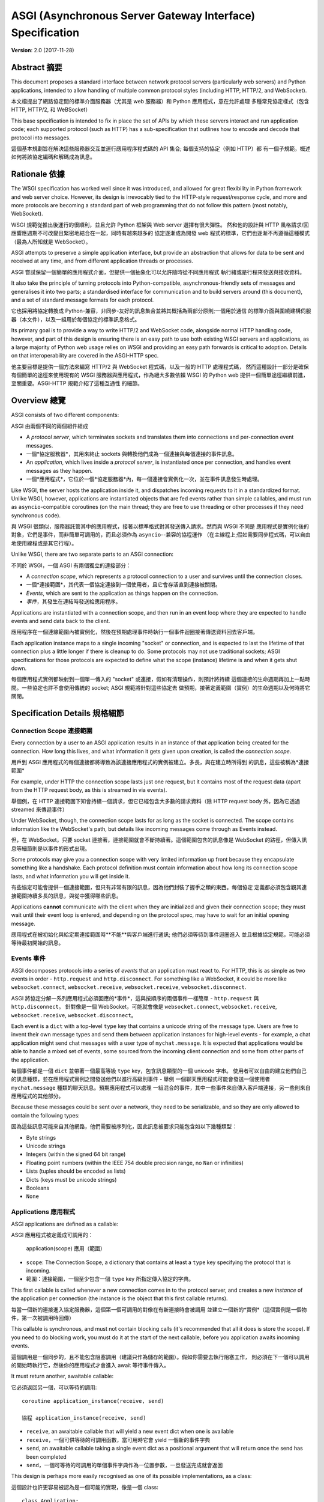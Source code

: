 ==========================================================
ASGI (Asynchronous Server Gateway Interface) Specification
==========================================================

**Version**: 2.0 (2017-11-28)

Abstract 摘要
========

This document proposes a standard interface between network protocol
servers (particularly web servers) and Python applications, intended
to allow handling of multiple common protocol styles (including HTTP, HTTP/2,
and WebSocket).

本文檔提出了網路協定間的標準介面服務器（尤其是 web 服務器）和 Python 應用程式，意在允許處理
多種常見協定樣式（包含 HTTP, HTTP/2, 和 WeBSocket）


This base specification is intended to fix in place the set of APIs by which
these servers interact and run application code;
each supported protocol (such as HTTP) has a sub-specification that outlines
how to encode and decode that protocol into messages.

這個基本規劃旨在解決這些服務器交互並運行應用程序程式碼的 API 集合; 每個支持的協定（例如 HTTP）都
有一個子規範，概述如何將該協定編碼和解碼成為訊息。


Rationale 依據
=========

The WSGI specification has worked well since it was introduced, and
allowed for great flexibility in Python framework and web server choice.
However, its design is irrevocably tied to the HTTP-style
request/response cycle, and more and more protocols are becoming a
standard part of web programming that do not follow this pattern
(most notably, WebSocket).

WSGI 規範從推出後運行的很順利，並且允許 Python 框架與 Web server 選擇有很大彈性。
然和他的設計與 HTTP 風格請求/回應響應週期不可改變且緊密地結合在一起，同時有越來越多的
協定逐漸成為開發 web 程式的標準，它們也逐漸不再遵循這種模式（最為人所知就是 WebSocket）。


ASGI attempts to preserve a simple application interface, but provide
an abstraction that allows for data to be sent and received at any time,
and from different application threads or processes.

ASGI 嘗試保留一個簡單的應用程式介面，但提供一個抽象化可以允許隨時從不同應用程式
執行緒或是行程來發送與接收資料。


It also take the principle of turning protocols into Python-compatible,
asynchronous-friendly sets of messages and generalises it into two parts;
a standardised interface for communication and to build servers around (this
document), and a set of standard message formats for each protocol.

它也採用將協定轉換成 Python-兼容，非同步-友好的訊息集合並將其概括為兩部分原則;一個用於通信
的標準介面與圍繞建構伺服器（本文件），以及一組用於每個協定的標準訊息格式。


Its primary goal is to provide a way to write HTTP/2 and WebSocket code,
alongside normal HTTP handling code, however, and part of this design is
ensuring there is an easy path to use both existing WSGI servers and
applications, as a large majority of Python web usage relies on WSGI and
providing an easy path forwards is critical to adoption. Details on that
interoperability are covered in the ASGI-HTTP spec.

他主要目標是提供一個方法來編寫 HTTP/2 與 WebSocket 程式碼，以及一般的 HTTP 處理程式碼，
然而這種設計一部分是確保有個簡單的途徑來使用現有的 WSGI 服務器與應用程式，作為絕大多數依賴 
WSGI 的 Python web 提供一個簡單途徑繼續前進，至關重要。ASGI-HTTP 規範介紹了這種互通性
的細節。


Overview 總覽
========

ASGI consists of two different components:

ASGI 由兩個不同的兩個組件組成


- A *protocol server*, which terminates sockets and translates them into
  connections and per-connection event messages.

- 一個*協定服務器*，其用來終止 sockets 與轉換他們成為一個連接與每個連接的事件訊息。


- An *application*, which lives inside a *protocol server*, is instantiated
  once per connection, and handles event messages as they happen.

- 一個*應用程式*，它位於一個*協定服務器*內，每一個連接會實例化一次，並在事件訊息發生時處理。


Like WSGI, the server hosts the application inside it, and dispatches incoming
requests to it in a standardized format. Unlike WSGI, however, applications
are instantiated objects that are fed events rather than simple callables,
and must run as ``asyncio``-compatible coroutines (on the main thread;
they are free to use threading or other processes if they need synchronous code).

與 WSGI 很類似，服務器託管其中的應用程式，接著以標準格式對其發送傳入請求。然而與 WSGI 不同是
應用程式是實例化後的對象，它們是事件，而非簡單可調用的，而且必須作為 ``asyncio``--兼容的協程運作
（在主線程上;假如需要同步程式碼，可以自由地使用線程或是其它行程）。


Unlike WSGI, there are two separate parts to an ASGI connection:

不同於 WSGI，一個 ASGI 有兩個獨立的連接部分：


- A *connection scope*, which represents a protocol connection to a user and
  survives until the connection closes.

- 一個*連接範圍*，其代表一個協定連接到一個使用者，且它會存活直到連接被關閉。


- *Events*, which are sent to the application as things happen on the
  connection.

- *事件*，其發生在連結時發送給應用程序。


Applications are instantiated with a connection scope, and then run in an
event loop where they are expected to handle events and send data back to the
client.

應用程序在一個連線範圍內被實例化，然後在預期處理事件時執行一個事件迴圈接著傳送資料回去客戶端。


Each application instance maps to a single incoming "socket" or connection, and
is expected to last the lifetime of that connection plus a little longer if
there is cleanup to do. Some protocols may not use traditional sockets; ASGI
specifications for those protocols are expected to define what the scope
(instance) lifetime is and when it gets shut down.

每個應用程式實例都映射到一個單一傳入的 "socket" 或連接，假如有清理操作，則預計將持續
這個連接的生命週期再加上一點時間。一些協定也許不會使用傳統的 socket; ASGI 規範將針對這些協定去
做預期，接著定義範圍（實例）的生命週期以及何時將它關閉。


Specification Details 規格細節
=====================

Connection Scope 連接範圍
----------------

Every connection by a user to an ASGI application results in an instance of
that application being created for the connection. How long this lives, and
what information it gets given upon creation, is called the *connection scope*.

用戶到 ASGI 應用程式的每個連接都將導致為該連接應用程式的實例被建立。多長，與在建立時所得到
的訊息，這些被稱為*連接範圍*


For example, under HTTP the connection scope lasts just one request, but it
contains most of the request data (apart from the HTTP request body, as this
is streamed in via events).

舉個例，在 HTTP 連接範圍下知會持續一個請求，但它已經包含大多數的請求資料（除 HTTP request 
body 外，因為它透過 streamed 來傳遞事件）


Under WebSocket, though, the connection scope lasts for as long as the socket
is connected. The scope contains information like the WebSocket's path, but
details like incoming messages come through as Events instead.

但，在 WebSocket，只要 socket 連接著，連接範圍就會不斷持續著。這個範圍包含的訊息像是 
WebSocket 的路徑，但傳入訊息等細節則是以事件的形式出現。


Some protocols may give you a connection scope with very limited information up
front because they encapsulate something like a handshake. Each protocol
definition must contain information about how long its connection scope lasts,
and what information you will get inside it.

有些協定可能會提供一個連接範圍，但只有非常有限的訊息，因為他們封裝了握手之類的東西。每個協定
定義都必須包含觀其連接範圍持續多長的訊息，與從中獲得哪些訊息。


Applications **cannot** communicate with the client when they are
initialized and given their connection scope; they must wait until their
event loop is entered, and depending on the protocol spec, may have to
wait for an initial opening message.

應用程式在被初始化與給定期連接範圍時**不能**與客戶端進行通訊; 他們必須等待到事件迴圈進入
並且根據協定規範，可能必須等待最初開始的訊息。


Events 事件
------

ASGI decomposes protocols into a series of *events* that an application must
react to. For HTTP, this is as simple as two events in order - ``http.request``
and ``http.disconnect``. For something like a WebSocket, it could be more like
``websocket.connect``, ``websocket.receive``, ``websocket.receive``,
``websocket.disconnect``.

ASGI 將協定分解一系列應用程式必須回應的*事件*，這與按順序的兩個事件一樣簡單 - ``http.request``
與 ``http.disconnect``。 針對像是一個 WebSocket，可能就會像是 ``websocket.connect``, 
``websocket.receive``, ``websocket.receive``,
``websocket.disconnect``。


Each event is a ``dict`` with a top-level ``type`` key that contains a
unicode string of the message type. Users are free to invent their own message
types and send them between application instances for high-level events - for
example, a chat application might send chat messages with a user type of
``mychat.message``. It is expected that applications would be able to handle
a mixed set of events, some sourced from the incoming client connection and
some from other parts of the application.

每個事件都是一個 ``dict`` 並帶著一個最高等級 ``type`` key，包含訊息類型的一個 unicode 字串。
使用者可以自由的建立他們自己的訊息種類，並在應用程式實例之間發送他們以進行高級別事件 - 舉例
一個聊天應用程式可能會發送一個使用者 ``mychat.message`` 種類的聊天訊息。預期應用程式可以處理
一組混合的事件，其中一些事件來自傳入客戶端連接，另一些則來自應用程式的其他部分。


Because these messages could be sent over a network, they need to be
serializable, and so they are only allowed to contain the following types:

因為這些訊息可能來自其他網路，他們需要被序列化，因此訊息被要求只能包含如以下幾種類型：


* Byte strings
* Unicode strings
* Integers (within the signed 64 bit range)
* Floating point numbers (within the IEEE 754 double precision range, no ``Nan`` or infinities)
* Lists (tuples should be encoded as lists)
* Dicts (keys must be unicode strings)
* Booleans
* ``None``


Applications 應用程式
------------

ASGI applications are defined as a callable::

ASGI 應用程式被定義成可調用的：


    application(scope) 應用（範圍）

* ``scope``: The Connection Scope, a dictionary that contains at least a
  ``type`` key specifying the protocol that is incoming.

* ``範圍``：連接範圍，一個至少包含一個 ``type`` key 所指定傳入協定的字典。


This first callable is called whenever a new connection comes in to the
protocol server, and creates a new *instance* of the application per
connection (the instance is the object that this first callable returns).

每當一個新的連接進入協定服務器，這個第一個可調用的對像在有新連接時會被調用
並建立一個新的*實例*（這個實例是一個物件，第一次被調用時回傳）


This callable is synchronous, and must not contain blocking calls (it's
recommended that all it does is store the scope). If you need to do
blocking work, you must do it at the start of the next callable, before you
application awaits incoming events.

這個調用是一個同步的，且不能包含阻塞調用（建議只作為儲存的範圍）。假如你需要去執行阻塞工作，
則必須在下一個可以調用的開始時執行它，然後你的應用程式才會進入 await 等待事件傳入。


It must return another, awaitable callable::

它必須返回另一個，可以等待的調用::


    coroutine application_instance(receive, send)

    協程 application_instance(receive, send)


* ``receive``, an awaitable callable that will yield a new event dict when
  one is available

* ``receive``，一個可供等待的可調用函數，當可用時它會 yield 一個新的事件字典
  
  
* ``send``, an awaitable callable taking a single event dict as a positional
  argument that will return once the send has been completed

* ``send``，一個可等待的可調用的單個事件字典作為一位置參數，一旦發送完成就會返回


This design is perhaps more easily recognised as one of its possible
implementations, as a class::

這個設計也許更容易被認為是一個可能的實現，像是一個 class::


    class Application:

        def __init__(self, scope):
            self.scope = scope

        async def __call__(self, receive, send):
            ...

The application interface is specified as the more generic case of two callables
to allow more flexibility for things like factory functions or type-based
dispatchers.

應用程序的界面是被指定兩個可被調用且更一般情況，看起來會像是工廠功能或是基於 dispatchers 等提供
更多彈性。


Both the ``scope`` and the format of the messages you send and receive are
defined by one of the application protocols. ``scope`` must be a ``dict``.
The key ``scope["type"]`` will always be present, and can be used to work
out which protocol is incoming.

無論是 ``scope`` 或你發送和接受的應用持續協定中的一種訊息。``scope``必須是一個 ``dict``。
key ``scope["type"]`` 始終存在，並可用於確定傳入哪個協定。


The protocol-specific sub-specifications cover these scope
and message formats. They are equivalent to the specification for keys in the
``environ`` dict for WSGI.

協定特定的子規範包含了這些範圍的訊息格式。它們相當於 ``environ`` WSGI 字典中 key 的規範。


Protocol Specfications 協定規範
----------------------

These describe the standardized scope and message formats for various protocols.

這邊描述各種協定的標準化範圍和訊息格式


The one common key across all scopes and messages is ``type``, a way to indicate
what type of scope or message is being received.

跨所有範圍和訊息的一個 common key 是 ``type``，一種只是正在接收什麼類型的範圍或訊息方法。


In scopes, the ``type`` key must be a unicode string, like ``"http"`` or
``"websocket"``, as defined in the relevant protocol specification.

在範圍中，``type`` key 必須是一個 unicode 字串，像是 ``"http"`` 或是 ``"websocket"``，
如相關協定規範中的定義。


In messages, the ``type`` should be namespaced as ``protocol.message_type``,
where the ``protocol`` matches the scope type, and ``message_type`` is
defined by the protocol spec. Examples of a message ``type`` value include
``http.request`` and ``websocket.send``.

在訊息中，``type`` 應該是命名空間 ``protocol.message_type``，所述， ``protocol`` 
匹配 scope type，並且 ``message_type`` 是個由協定規範的定義。訊息中 ``type`` 值的
例子包含 ``http.request`` 與 ``websocket.send``。


Current protocol specifications:

當前協定規範：


* `HTTP and WebSocket <https://github.com/django/asgiref/blob/master/specs/www.rst>`_


Middleware 中間件
----------

It is possible to have ASGI "middleware" - code that plays the role of both
server and application, taking in a scope and the send/receive awaitables,
potentially modifying them, and then calling an inner application.

ASGI "middleware" 是可能的 - 程式碼扮演了服務器和應用程式的角色，又接受一個範圍和
發送/接收等待，可能修改它們，然後呼叫一個內部應用程式。


When middleware is modifying the scope, it should make a copy of the scope
object before mutating it and passing it to the inner application, as otherwise
changes may leak upstream. In particular, you should not assume that the copy
of the scope you pass down to the application is the one that it ends up using,
as there may be other middleware in the way; thus, do not keep a reference to
it and try to mutate it outside of the initial ASGI constructor callable that
gets passed ``scope``.

當一個 middleware 是一個修改範圍時，應該要在作用域對象的副本進行變異並將其傳遞給內部應用程序
之前進行修改，否則更改可能會向上游洩漏。特別是，您不應該假設您傳遞給應用程序的範圍的副本是其最
終使用的範圍的副本，因為可能有其他中間件; 因此，不要保留對它的引用，並嘗試將它改變為傳遞的初始 
ASGI 構造器可調用外部 ``scope``。


It's notable that the part of ASGI applications that gets to modify the
``scope`` runs synchronously, as it's designed to be compatible with Python
class constructors. If you need to put objects into the scope that require
blocking/asynchronous work to resolve, then either make them awaitables
themselves, or make objects that you can fill in later during the coroutine
entry (remember, the objects must be modifiable; you cannot keep a reference
to the scope and try to add keys later).

值得注意的是，ASGI應用程序的一部分 ``scope``同步運行，因為它旨在與 Python 類構造函數兼容。
如果您需要將對象放入需要阻塞/異步工作解決的範圍中，則可以讓它們自己等候，或者在協程入口期間
創建可以填寫的對象（請記住，對象必須是可修改的;您無法保留對范圍的引用並嘗試稍後添加鍵）。


Error Handling 錯誤處理
--------------

If a server receives an invalid event dict - for example, with an unknown type,
missing keys a type should have, or with wrong Python types for objects (e.g.
unicode strings for HTTP headers), it should raise an exception out of the
``send`` awaitable back into the application.

如果服務器收到一個無效的事件字典-例如，一個未知類型，缺少密鑰的類型都應該有，或者用錯了
Python 類型的對象（例如對於 HTTP headers Unicode 字串），它應該拋出一個異常出的
``send`` awaitable 回進入應用程式。

If an application receives an invalid event dict from ``receive`` it should
raise an exception.

如果應用程序收到無效的事件字典，``receive`` 應該引發異常。


In both cases, presence of additional keys in the event dict should not raise
an exception. This is to allow non-breaking upgrades to protocol specifications
over time.

在這兩種情況下，事件字典中的其他鍵的存在都不應引發異常。這是為了允許隨著時間的推移對協定規範
進行不間斷的升級。

Servers are free to surface errors that bubble up out of application instances
they are running however they wish - log to console, send to syslog, or other
options - but they must terminate the application instance and its associated
connection if this happens.

服務器可以自由地顯示錯誤，這些錯誤會從他們正在運行的應用程序實例中冒出來 - 但是他們希望 
- 登錄到控制台，發送到系統日誌或其他選項 - 但是如果發生這種情況，他們必須終止應用程式實例
及其關聯的連接。


Extensions 擴展
----------

There are times when protocol servers may want to provide server-specific
extensions outside of a core ASGI protocol specification, or when a change
to a specification is being trialled before being rolled in.

有時候協定服務器可能希望在核心 ASGI 協定規範之外提供特定於服務器的擴展，或者在規範的更改被推入
之前進行試運行。


For this use case, we define a common pattern for ``extensions`` - named
additions to a protocol specification that are optional but that, if provided
by the server and understood by the application, can be used to get more
functionality.

對於這個用例，我們定義了一個通用模式 ``extensions`` - 對協定規範的名稱添加是可選的，
但如果由服務器提供並由應用程序理解，則可用於獲取更多功能。


This is achieved via a ``extensions`` entry in the ``scope`` dict, which is
itself a dict. Extensions have a unicode string name that
is agreed upon between servers and applications.

這是通過字典中的一個 ``extensions`` 條目實現的 ``scope``，這本身就是一個字典。
擴展名有一個在服務器和應用程序之間達成一致的unicode字符串名稱。

If the server supports an extension, it should place an entry into the
``extensions`` dict under the extension's name, and the value of that entry
should itself be a dict. Servers can provide any extra scope information
that is part of the extension inside this dict value, or if the extension is
only to indicate that the server accepts additional events via the ``send``
callable, it may just be an empty dict.

如果服務器支持擴展名，它應該 ``extensions`` 在擴展名的下面輸入一個條目，並且該條目的值本身
應該是一個字典。服務器可以提供任何額外的範圍信息，這些信息屬於此 dict 值中擴展的一部分，
或者如果擴展只是表明服務器通過 ``send`` 可調用函數接受附加事件，則它可能只是一個空字典。

As an example, imagine a HTTP protocol server wishes to provide an extension
that allows a new event to be sent back to the server that tries to flush the
network send buffer all the way through the OS level. It provides an empty
entry in the extensions dict to signal that it can handle the event::

例如，假設 HTTP 協定服務器希望提供一個擴展，允許將新事件發送回嘗試刷新網絡發送緩衝區的服務器，
直到整個操作系統級別。它在擴展詞典中提供一個空的條目來表明它可以處理該事件::

    scope = {
        "type": "http",
        "method": "GET",
        ...
        "extensions": {
            "fullflush": {},
        },
    }

If an application sees this it then knows it can send the custom event
(say, of type ``http.fullflush``) via the ``send`` callable.

如果應用程序看到它，它就知道它可以http.fullflush通過send可調用函數發送自定義事件（比如類型）。


Strings and Unicode 字串與 Unicode
-------------------

In this document, and all sub-specifications, *byte string* refers to
the ``bytes`` type in Python 3. *Unicode string* refers to the ``str`` type
in Python 3.

在本文檔和所有子規範中，字節字符串指的是 *bytes* Python 3 中的類型。
*Unicode* 字串指的 ``str`` 是 Python 3 中的類型。

This document will never specify just *string* - all strings are one of the
two exact types.

這個文檔永遠不會指定字符串 - 所有 *string* 都是兩種確切類型之一。


All dict keys mentioned (including those for *scopes* and *events*) are
unicode strings.

提到的所有字典 key（包括*範圍*和*事件*）都是 unicode 字串。


Version History
===============

* 2.0 (2017-11-28): Initial non-channel-layer based ASGI spec


Copyright
=========

This document has been placed in the public domain.
